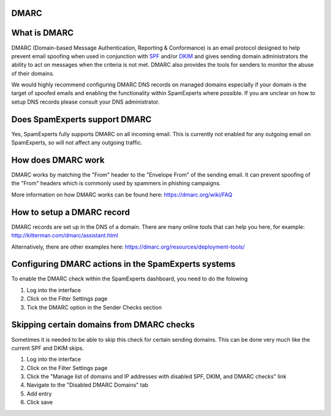 .. _4-DMARC:

DMARC
=====

What is DMARC
=============

DMARC (Domain-based Message Authentication, Reporting & Conformance) is
an email protocol designed to help prevent email spoofing when used in
conjunction with
`SPF <https://my.spamexperts.com/kb/117/Setup-a-SPF-%20record.html>`__
and/or
`DKIM <https://my.spamexperts.com/kb/33/Generate-DKIM-%20certificate.html>`__
and gives sending domain administrators the ability to act on messages
when the criteria is not met. DMARC also provides the tools for senders
to monitor the abuse of their domains.

We would highly recommend configuring DMARC DNS records on managed
domains especially if your domain is the target of spoofed emails and
enabling the functionality within SpamExperts where possible. If you are
unclear on how to setup DNS records please consult your DNS
administrator.

Does SpamExperts support DMARC
==============================

Yes, SpamExperts fully supports DMARC on all incoming email. This is
currently not enabled for any outgoing email on SpamExperts, so will not
affect any outgoing traffic.

How does DMARC work
===================

DMARC works by matching the "From" header to the "Envelope From" of the
sending email. It can prevent spoofing of the "From" headers which is
commonly used by spammers in phishing campaigns.

More information on how DMARC works can be found here:
https://dmarc.org/wiki/FAQ

How to setup a DMARC record
===========================

DMARC records are set up in the DNS of a domain. There are many online
tools that can help you here, for example:
http://kitterman.com/dmarc/assistant.html

Alternatively, there are other examples here:
https://dmarc.org/resources/deployment-tools/

Configuring DMARC actions in the SpamExperts systems
====================================================

To enable the DMARC check within the SpamExperts dashboard, you need to
do the folowing

1. Log into the interface
2. Click on the Filter Settings page
3. Tick the DMARC option in the Sender Checks section

Skipping certain domains from DMARC checks
==========================================

Sometimes it is needed to be able to skip this check for certain sending
domains. This can be done very much like the current SPF and DKIM skips.

1. Log into the interface
2. Click on the Filter Settings page
3. Click the "Manage list of domains and IP addresses with disabled SPF,
   DKIM, and DMARC checks" link
4. Navigate to the "Disabled DMARC Domains" tab
5. Add entry
6. Click save
